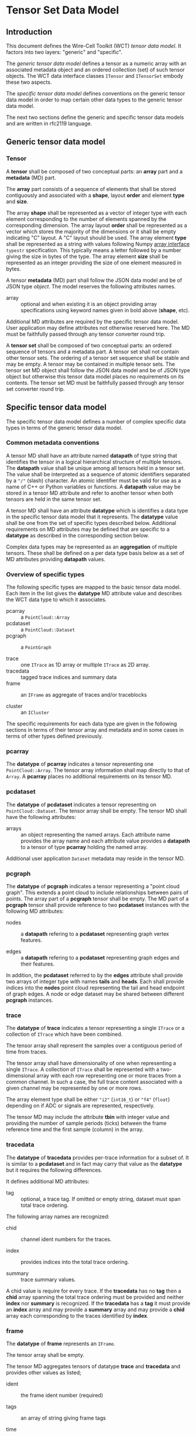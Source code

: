 * Tensor Set Data Model


** Introduction

This document defines the Wire-Cell Toolkit (WCT) /tensor data model/.
It factors into two layers: "generic" and "specific".

The /generic tensor data model/ defines a tensor as a numeric array with
an associated metadata object and an ordered collection (set) of such
tensor objects.  The WCT data interface classes ~ITensor~ and ~ITensorSet~
embody these two aspects. 

The /specific tensor data model/ defines conventions on the generic
tensor data model in order to map certain other data types to the
generic tensor data model. 

The next two sections define the generic and specific tensor data
models and are written in rfc2119 language.

** Generic tensor data model

*** Tensor

A *tensor* shall be composed of two conceptual parts: an *array* part and
a *metadata* (MD) part.

The *array* part consists of a sequence of elements that shall be stored
contiguously and associated with a *shape*, layout *order* and element
*type* and *size*.

The array *shape* shall be represented as a vector of integer type with
each element corresponding to the number of elements spanned by the
corresponding dimension.
The array layout *order* shall be represented as a vector which stores
the majority of the dimensions or it shall be empty indicating "C"
layout.  A "C" layout should be used.
The array element *type* shall be represented as a string with values
following Numpy [[https://numpy.org/doc/stable/reference/arrays.interface.html#arrays-interface][array interface]] ~typestr~ specification.  This typically
means a letter followed by a number giving the size in bytes of the
type.
The array element *size* shall be represented as an integer providing
the size of one element measured in bytes.

A tensor *metadata* (MD) part shall follow the JSON data model and be of
JSON type /object/.  The model reserves the following attributes names.

- array :: optional and when existing it is an object providing array
  specifications using keyword names given in bold above (*shape*, etc).
Additional MD attributes are required by the specific tensor data
model.  User application may define attributes not otherwise reserved
here.  The MD must be faithfully passed through any tensor converter
round trip.

A *tensor set* shall be composed of two conceptual parts: an ordered
sequence of tensors and a metadata part.  A tensor set shall not
contain other tensor sets.
The ordering of a tensor set sequence shall be stable and may be
empty.  A tensor may be contained in multiple tensor sets.
The tensor set MD object shall follow the JSON data model and be of
JSON type object but otherwise this tensor data model places no
requirements on its contents.  The tensor set MD must be faithfully
passed through any tensor set converter round trip.

** Specific tensor data model

The specific tensor data model defines a number of complex specific
data types in terms of the generic tensor data model.  

*** Common metadata conventions

A tensor MD shall have an attribute named *datapath* of type string that
identifies the tensor in a logical hierarchical structure of multiple
tensors.  The *datapath* value shall be unique among all tensors held in
a tensor set.  The value shall be interpreted as a sequence of atomic
identifiers separated by a ~"/"~ (slash) character.  An atomic
identifier must be valid for use as a name of C++ or Python variables
or functions.  A *datapath* value may be stored in a tensor MD attribute
and refer to another tensor when both tensors are held in the same
tensor set.

A tensor MD shall have an attribute *datatype* which is identifies a
data type in the specific tensor data model that it represents.  The
*datatype* value shall be one from the set of specific types described
below.  Additional requirements on MD attributes may be defined that
are specific to a *datatype* as described in the corresponding section
below.

Complex data types may be represented as an *aggregation* of multiple
tensors.  These shall be defined on a per data type basis below as a
set of MD attributes providing *datapath* values.

*** Overview of specific types

The following specific types are mapped to the basic tensor data
model.  Each item in the list gives the *datatype* MD attribute value
and describes the WCT data type to which it associates.

- pcarray :: a ~PointCloud::Array~
- pcdataset :: a ~PointCloud::Dataset~
- pcgraph :: a ~PointGraph~

- trace :: one ~ITrace~ as 1D array or multiple ~ITrace~ as 2D array.
- tracedata :: tagged trace indices and summary data
- frame :: an ~IFrame~ as aggregate of traces and/or traceblocks

- cluster :: an ~ICluster~ 
The specific requirements for each data type are given in the
following sections in terms of their tensor array and metadata and in
some cases in terms of other types defined previously.

*** pcarray

The *datatype* of *pcarray* indicates a tensor representing one
~PointCloud::Array~.
The tensor array information shall map directly to that of ~Array~.
A *pcarray* places no additional requirements on its tensor MD.

*** pcdataset

The *datatype* of *pcdataset* indicates a tensor representing on
~PointCloud::Dataset~.
The tensor array shall be empty.
The tensor MD shall have the following attributes:

- arrays :: an object representing the named arrays.  Each attribute
  name provides the array name and each attribute value provides a
  *datapath* to a tensor of type *pcarray* holding the named array.
Additional user application ~Dataset~ metadata may reside in the tensor
MD.

*** pcgraph

The *datatype* of *pcgraph* indicates a tensor representing a "point cloud
graph".  This extends a point cloud to include relationships between
pairs of points.  The array part of a *pcgraph* tensor shall be empty.
The MD part of a *pcgraph* tensor shall provide reference to two
*pcdataset* instances with the following MD attributes:

- nodes :: a *datapath* refering to a *pcdataset* representing graph vertex features.

- edges :: a *datapath* refering to a *pcdataset* representing graph edges and their features.

In addition, the *pcdataset* referred to by the *edges* attribute shall
provide two arrays of integer type with names *tails* and *heads*.  Each
shall provide indices into the *nodes* point cloud representing the tail
and head endpoint of graph edges.  A node or edge dataset may be
shared between different *pcgraph* instances.

*** trace

The *datatype* of *trace* indicates a tensor representing a single ~ITrace~
or a collection of ~ITrace~ which have been combined.

The tensor array shall represent the samples over a contiguous period
of time from traces.

The tensor array shall have dimensionality of one when representing a
single ~ITrace~.  A collection of ~ITrace~ shall be represented with a
two-dimensional array with each row representing one or more traces
from a common channel.  In such a case, the full trace content
associated with a given channel may be represented by one or more
rows.

The array element type shall be either ~"i2"~ (~int16_t~) or ~"f4"~ (~float~)
depending on if ADC or signals are represented, respectively.

The tensor MD may include the attribute *tbin* with integer value and
providing the number of sample periods (ticks) between the frame
reference time and the first sample (column) in the array.

*** tracedata

The *datatype* of *tracedata* provides per-trace information for a subset
of.  It is similar to a *pcdataset* and in fact may carry that value as
the *datatype* but it requires the following differences.

It defines additional MD attributes:

- tag :: optional, a trace tag.  If omitted or empty string, dataset must span total trace ordering.

The following array names are recognized:

- chid :: channel ident numbers for the traces.

- index :: provides indices into the total trace ordering.  

- summary :: trace summary values.

A chid value is require for every trace.  If the *tracedata* has no *tag*
then a *chid* array spanning the total trace ordering must be provided
and neither *index* nor *summary* is recognized.  If the *tracedata* has a
*tag* it must provide an *index* array and may provide a *summary* array and
may provide a *chid* array each corresponding to the traces identified
by *index*.

*** frame

The *datatype* of *frame* represents an ~IFrame~.

The tensor array shall be empty.

The tensor MD aggregates tensors of datatype *trace* and *tracedata* and
provides other values as listed;

- ident :: the frame ident number (required)

- tags :: an array of string giving frame tags

- time :: the reference time of the frame (required)

- tick :: the sample period of the traces (required)

- masks :: channel mask map (optional)
  
- traces :: a sequence of datapath references to tensors of datatype *trace*.  The order of this sequence, along with the order of rows in any 2D *trace* tensors determines the /total order of traces/.

- tracedata :: a sequence of datapath references to tensors of datatype *tracedata*

In converting an ~IFrame~ to a *frame* tensor the sample values may be
truncated to *type* ~"i2"~.

A frame tensor of type ~"i2"~ shall have its sample values inflated to
type ~float~ when converted to an ~IFrame~.

*** cluster

A ~cluster~ is a ~pcgraph~ with convention for how to serialize each of
its node types as described here.

**** wire

**** channel

**** measure

**** blob

**** slice

** Similarity to HDF5

The data model is intentionally similar to HDF5 abstract data model
and there is a conceptual mapping between the two:

#+begin_center
HDF5 group hierarchy

$\leftrightarrow$ 

~ITensor~ metadata attribute providing a hierarchy path as array of string.
#+end_center

#+begin_center
HDF5 group 

$\leftrightarrow$ 

No direct equivalent but an ~ITensor~ with no array is effectively the same.
#+end_center

#+begin_center
HDF5 dataset

$\leftrightarrow$ 

~ITensor~ array.
#+end_center

#+begin_center
HDF5 dataspace and datatype

$\leftrightarrow$ 

~ITensor~ methods ~shape()~, ~dtype()~, etc.
#+end_center

#+begin_center
HDF5 group or dataset attribute

$\leftrightarrow$ 

~ITensor~ metadata attribute
#+end_center

